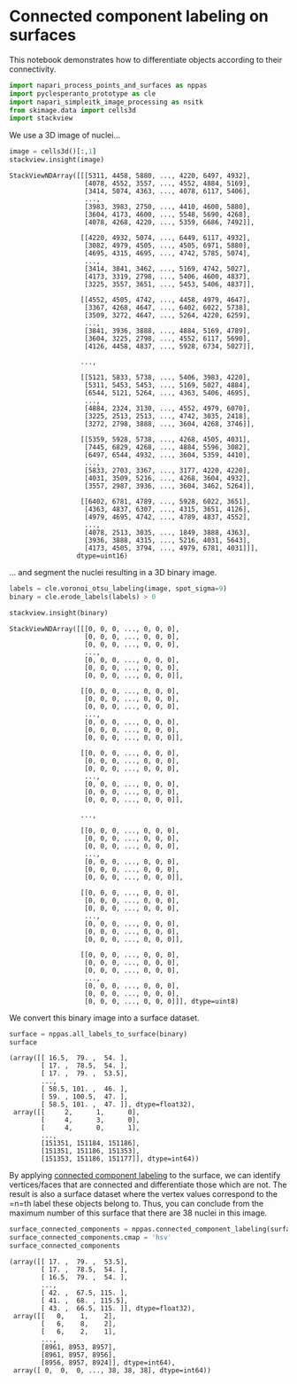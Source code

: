 <<72153cb7-115a-4e62-8b13-58f1cb309944>>
* Connected component labeling on surfaces
  :PROPERTIES:
  :CUSTOM_ID: connected-component-labeling-on-surfaces
  :END:
This notebook demonstrates how to differentiate objects according to
their connectivity.

<<effd8f07-5c88-4649-8ba0-d134fbf68017>>
#+begin_src python
import napari_process_points_and_surfaces as nppas
import pyclesperanto_prototype as cle
import napari_simpleitk_image_processing as nsitk
from skimage.data import cells3d
import stackview
#+end_src

<<f4a30689-caec-4348-a77f-01503fe23441>>
We use a 3D image of nuclei...

<<c106f052-c82e-4718-b629-eb5d3a02a7b2>>
#+begin_src python
image = cells3d()[:,1]
stackview.insight(image)
#+end_src

#+begin_example
StackViewNDArray([[[5311, 4458, 5880, ..., 4220, 6497, 4932],
                   [4078, 4552, 3557, ..., 4552, 4884, 5169],
                   [3414, 5074, 4363, ..., 4078, 6117, 5406],
                   ...,
                   [3983, 3983, 2750, ..., 4410, 4600, 5880],
                   [3604, 4173, 4600, ..., 5548, 5690, 4268],
                   [4078, 4268, 4220, ..., 5359, 6686, 7492]],

                  [[4220, 4932, 5074, ..., 6449, 6117, 4932],
                   [3082, 4979, 4505, ..., 4505, 6971, 5880],
                   [4695, 4315, 4695, ..., 4742, 5785, 5074],
                   ...,
                   [3414, 3841, 3462, ..., 5169, 4742, 5027],
                   [4173, 3319, 2798, ..., 5406, 4600, 4837],
                   [3225, 3557, 3651, ..., 5453, 5406, 4837]],

                  [[4552, 4505, 4742, ..., 4458, 4979, 4647],
                   [3367, 4268, 4647, ..., 6402, 6022, 5738],
                   [3509, 3272, 4647, ..., 5264, 4220, 6259],
                   ...,
                   [3841, 3936, 3888, ..., 4884, 5169, 4789],
                   [3604, 3225, 2798, ..., 4552, 6117, 5690],
                   [4126, 4458, 4837, ..., 5928, 6734, 5027]],

                  ...,

                  [[5121, 5833, 5738, ..., 5406, 3983, 4220],
                   [5311, 5453, 5453, ..., 5169, 5027, 4884],
                   [6544, 5121, 5264, ..., 4363, 5406, 4695],
                   ...,
                   [4884, 2324, 3130, ..., 4552, 4979, 6070],
                   [3225, 2513, 2513, ..., 4742, 3035, 2418],
                   [3272, 2798, 3888, ..., 3604, 4268, 3746]],

                  [[5359, 5928, 5738, ..., 4268, 4505, 4031],
                   [7445, 6829, 4268, ..., 4884, 5596, 3082],
                   [6497, 6544, 4932, ..., 3604, 5359, 4410],
                   ...,
                   [5833, 2703, 3367, ..., 3177, 4220, 4220],
                   [4031, 3509, 5216, ..., 4268, 3604, 4932],
                   [3557, 2987, 3936, ..., 3604, 3462, 5264]],

                  [[6402, 6781, 4789, ..., 5928, 6022, 3651],
                   [4363, 4837, 6307, ..., 4315, 3651, 4126],
                   [4979, 4695, 4742, ..., 4789, 4837, 4552],
                   ...,
                   [4078, 2513, 3035, ..., 1849, 3888, 4363],
                   [3936, 3888, 4315, ..., 5216, 4031, 5643],
                   [4173, 4505, 3794, ..., 4979, 6781, 4031]]],
                 dtype=uint16)
#+end_example

<<b5fadf5f-9021-4276-b747-adc74c513f73>>
... and segment the nuclei resulting in a 3D binary image.

<<86f69768-b651-41df-b412-9dc658794d61>>
#+begin_src python
labels = cle.voronoi_otsu_labeling(image, spot_sigma=9)
binary = cle.erode_labels(labels) > 0

stackview.insight(binary)
#+end_src

#+begin_example
StackViewNDArray([[[0, 0, 0, ..., 0, 0, 0],
                   [0, 0, 0, ..., 0, 0, 0],
                   [0, 0, 0, ..., 0, 0, 0],
                   ...,
                   [0, 0, 0, ..., 0, 0, 0],
                   [0, 0, 0, ..., 0, 0, 0],
                   [0, 0, 0, ..., 0, 0, 0]],

                  [[0, 0, 0, ..., 0, 0, 0],
                   [0, 0, 0, ..., 0, 0, 0],
                   [0, 0, 0, ..., 0, 0, 0],
                   ...,
                   [0, 0, 0, ..., 0, 0, 0],
                   [0, 0, 0, ..., 0, 0, 0],
                   [0, 0, 0, ..., 0, 0, 0]],

                  [[0, 0, 0, ..., 0, 0, 0],
                   [0, 0, 0, ..., 0, 0, 0],
                   [0, 0, 0, ..., 0, 0, 0],
                   ...,
                   [0, 0, 0, ..., 0, 0, 0],
                   [0, 0, 0, ..., 0, 0, 0],
                   [0, 0, 0, ..., 0, 0, 0]],

                  ...,

                  [[0, 0, 0, ..., 0, 0, 0],
                   [0, 0, 0, ..., 0, 0, 0],
                   [0, 0, 0, ..., 0, 0, 0],
                   ...,
                   [0, 0, 0, ..., 0, 0, 0],
                   [0, 0, 0, ..., 0, 0, 0],
                   [0, 0, 0, ..., 0, 0, 0]],

                  [[0, 0, 0, ..., 0, 0, 0],
                   [0, 0, 0, ..., 0, 0, 0],
                   [0, 0, 0, ..., 0, 0, 0],
                   ...,
                   [0, 0, 0, ..., 0, 0, 0],
                   [0, 0, 0, ..., 0, 0, 0],
                   [0, 0, 0, ..., 0, 0, 0]],

                  [[0, 0, 0, ..., 0, 0, 0],
                   [0, 0, 0, ..., 0, 0, 0],
                   [0, 0, 0, ..., 0, 0, 0],
                   ...,
                   [0, 0, 0, ..., 0, 0, 0],
                   [0, 0, 0, ..., 0, 0, 0],
                   [0, 0, 0, ..., 0, 0, 0]]], dtype=uint8)
#+end_example

<<3e204746-5e2c-4f2b-81f2-b865414de79c>>
We convert this binary image into a surface dataset.

<<a70aa6f5-0aea-496f-888f-212a1fec6151>>
#+begin_src python
surface = nppas.all_labels_to_surface(binary)
surface
#+end_src

#+begin_example
(array([[ 16.5,  79. ,  54. ],
        [ 17. ,  78.5,  54. ],
        [ 17. ,  79. ,  53.5],
        ...,
        [ 58.5, 101. ,  46. ],
        [ 59. , 100.5,  47. ],
        [ 58.5, 101. ,  47. ]], dtype=float32),
 array([[     2,      1,      0],
        [     4,      3,      0],
        [     4,      0,      1],
        ...,
        [151351, 151184, 151186],
        [151351, 151186, 151353],
        [151353, 151186, 151177]], dtype=int64))
#+end_example

<<66448a87-e0bd-4d3a-9f19-75383eda642a>>
By applying
[[https://en.wikipedia.org/wiki/Connected-component_labeling][connected
component labeling]] to the surface, we can identify vertices/faces that
are connected and differentiate those which are not. The result is also
a surface dataset where the vertex values correspond to the =n=th label
these objects belong to. Thus, you can conclude from the maximum number
of this surface that there are 38 nuclei in this image.

<<c4ece9bf-20f7-49fe-b2b5-3cba8afdfe70>>
#+begin_src python
surface_connected_components = nppas.connected_component_labeling(surface)
surface_connected_components.cmap = 'hsv'
surface_connected_components
#+end_src

#+begin_example
(array([[ 17. ,  79. ,  53.5],
        [ 17. ,  78.5,  54. ],
        [ 16.5,  79. ,  54. ],
        ...,
        [ 42. ,  67.5, 115. ],
        [ 41. ,  68. , 115.5],
        [ 43. ,  66.5, 115. ]], dtype=float32),
 array([[   0,    1,    2],
        [   6,    8,    2],
        [   6,    2,    1],
        ...,
        [8961, 8953, 8957],
        [8961, 8957, 8956],
        [8956, 8957, 8924]], dtype=int64),
 array([ 0,  0,  0, ..., 38, 38, 38], dtype=int64))
#+end_example

<<d15cd639-914c-4250-b355-cc86c9f8060f>>
#+begin_src python
#+end_src
